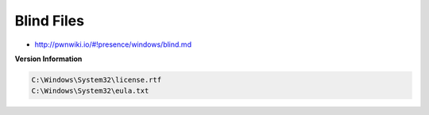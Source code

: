 ===========
Blind Files
===========

* http://pwnwiki.io/#!presence/windows/blind.md

**Version Information**

.. code-block:: none

    C:\Windows\System32\license.rtf
    C:\Windows\System32\eula.txt
